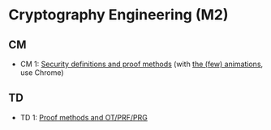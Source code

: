 * Cryptography Engineering (M2)

** CM

- CM 1: [[./crypto_eng_cm_01.pdf][Security definitions and proof methods]] (with [[https://leo-colisson.github.io/blenderpoint-web/index.html?video=https://leo.colisson.me/teaching/2025_2026_-_Crypto_eng/crypto_eng_cm_01-metadata.mp4][the (few) animations]], use Chrome)

** TD
- TD 1: [[./crypto_eng_td_01.pdf][Proof methods and OT/PRF/PRG]]

